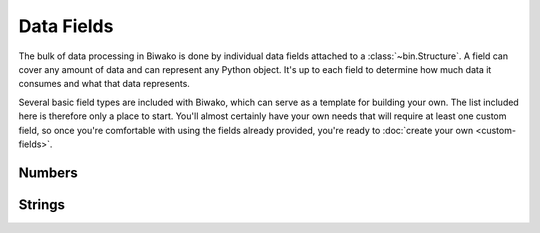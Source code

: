 Data Fields
===========

The bulk of data processing in Biwako is done by individual data fields
attached to a :class:`~bin.Structure`. A field can cover any amount of
data and can represent any Python object. It's up to each field to
determine how much data it consumes and what that data represents.

Several basic field types are included with Biwako, which can serve as a
template for building your own. The list included here is therefore only a
place to start. You'll almost certainly have your own needs that will require
at least one custom field, so once you're comfortable with using the fields
already provided, you're ready to :doc:`create your own <custom-fields>`.

.. py:currentmodule:: bin

Numbers
-------

.. class:: Integer

.. class:: FixedInteger

Strings
-------

.. class:: String

.. class:: LengthIndexedString

.. class:: FixedString

.. class:: Bytes

